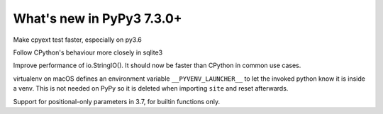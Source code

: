==========================
What's new in PyPy3 7.3.0+
==========================

.. this is the revision after release-pypy3.6-v7.3.0
.. startrev: a56889d5df88

.. branch: cpyext-speedup-tests-py36

Make cpyext test faster, especially on py3.6

.. branch: py3.6-sqlite

Follow CPython's behaviour more closely in sqlite3

.. branch: py3-StringIO-perf

Improve performance of io.StringIO(). It should now be faster than CPython in
common use cases.

.. branch: ignore-pyenv-launcher

virtualenv on macOS defines an environment variable ``__PYVENV_LAUNCHER__`` to
let the invoked python know it is inside a venv. This is not needed on PyPy so
it is deleted when importing ``site`` and reset afterwards.


.. branch: posonly-params

Support for positional-only parameters in 3.7, for builtin functions only.
